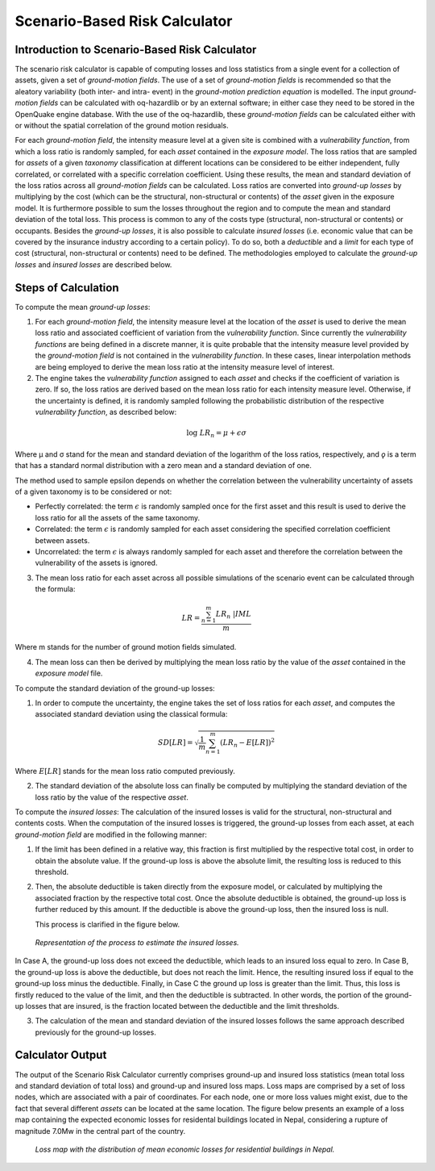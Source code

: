 Scenario-Based Risk Calculator
==============================

Introduction to Scenario-Based Risk Calculator
----------------------------------------------

The scenario risk calculator is capable of computing losses and loss
statistics from a single event for a collection of assets, given a
set of *ground-motion fields*. The use of a set of *ground-motion fields*
is recommended so that the aleatory variability (both inter- and
intra- event) in the *ground-motion prediction equation* is modelled.
The input *ground-motion fields* can be calculated with oq-hazardlib or
by an external software; in either case they need to be stored in the
OpenQuake engine database. With the use of the oq-hazardlib, these
*ground-motion fields* can be calculated either with or without the
spatial correlation of the ground motion residuals.

For each *ground-motion field*, the intensity measure level at a given
site is combined with a *vulnerability function*, from which a loss
ratio is randomly sampled, for each *asset* contained in the *exposure
model*. The loss ratios that are sampled for *assets* of a given
*taxonomy* classification at different locations can be considered to
be either independent, fully correlated, or correlated with a
specific correlation coefficient. Using these results, the mean and
standard deviation of the loss ratios across all *ground-motion fields*
can be calculated. Loss ratios are converted into *ground-up losses* by
multiplying by the cost (which can be the structural, non-structural
or contents) of the *asset* given in the exposure model. It is
furthermore possible to sum the losses throughout the region and to
compute the mean and standard deviation of the total loss. This
process is common to any of the costs type (structural,
non-structural or contents) or occupants. Besides the *ground-up
losses*, it is also possible to calculate *insured losses* (i.e.
economic value that can be covered by the insurance industry
according to a certain policy). To do so, both a *deductible* and a
*limit* for each type of cost (structural, non-structural or contents)
need to be defined. The methodologies employed to calculate the
*ground-up losses* and *insured losses* are described below.

Steps of Calculation
--------------------

To compute the mean *ground-up losses*:

1. For each *ground-motion field*, the intensity measure level at the
   location of the *asset* is used to derive the mean loss ratio and
   associated coefficient of variation from the *vulnerability function*.
   Since currently the *vulnerability functions* are being defined in a
   discrete manner, it is quite probable that the intensity measure
   level provided by the *ground-motion field* is not contained in the
   *vulnerability function*. In these cases, linear interpolation methods
   are being employed to derive the mean loss ratio at the intensity
   measure level of interest.
2. The engine takes the *vulnerability function* assigned to each *asset*
   and checks if the coefficient of variation is zero. If so, the loss
   ratios are derived based on the mean loss ratio for each intensity
   measure level. Otherwise, if the uncertainty is defined, it is
   randomly sampled following the probabilistic distribution of the
   respective *vulnerability function*, as described below:

.. math::  

   \log\ LR_n = \mu + \epsilon\sigma

Where µ and σ stand for the mean and standard deviation of the
logarithm of the loss ratios, respectively, and *ǫ* is a term that
has a standard normal distribution with a zero mean and a standard
deviation of one.

The method used to sample epsilon depends on whether the correlation
between the vulnerability uncertainty of assets of a given taxonomy
is to be considered or not:

- Perfectly correlated: the term :math:`\epsilon` is randomly sampled once for 
  the first asset and this result is used to derive the loss ratio for all the 
  assets of the same taxonomy.
- Correlated: the term :math:`\epsilon` is randomly sampled for each asset
  considering the specified correlation coefficient between assets.
- Uncorrelated: the term :math:`\epsilon` is always randomly sampled for each 
  asset and therefore the correlation between the vulnerability of the assets 
  is ignored.

3. The mean loss ratio for each asset across all possible simulations of
   the scenario event can be calculated through the formula:

.. math::

   LR = \frac{\sum^{m}_{n=1}{LR_n\ | IML}}{m}

Where m stands for the number of ground motion fields simulated.

4. The mean loss can then be derived by multiplying the mean loss ratio
   by the value of the *asset* contained in the *exposure model* file.

To compute the standard deviation of the ground-up losses:

1. In order to compute the uncertainty, the engine takes the set of loss
   ratios for each *asset*, and computes the associated standard deviation
   using the classical formula:

.. math::

   SD[LR] = \sqrt{\frac{1}{m} \sum^{m}_{n=1}{(LR_n-E[LR])}^2}

Where :math:`E[LR]` stands for the mean loss ratio computed previously.

2. The standard deviation of the absolute loss can finally be computed
   by multiplying the standard deviation of the loss ratio by the value
   of the respective *asset*.

To compute the *insured losses*: The calculation of the insured losses
is valid for the structural, non-structural and contents costs. When
the computation of the insured losses is triggered, the ground-up
losses from each asset, at each *ground-motion field* are modified in
the following manner:

1. If the limit has been defined in a relative way, this fraction is
   first multiplied by the respective total cost, in order to obtain the
   absolute value. If the ground-up loss is above the absolute limit,
   the resulting loss is reduced to this threshold.

2. Then, the absolute deductible is taken directly from the exposure
   model, or calculated by multiplying the associated fraction by the
   respective total cost. Once the absolute deductible is obtained, the
   ground-up loss is further reduced by this amount. If the deductible
   is above the ground-up loss, then the insured loss is null.

   This process is clarified in the figure below.

.. figure:: _images/insured_loss_estimate.png

   *Representation of the process to estimate the insured losses.*

In Case A, the ground-up loss does not exceed the deductible, which
leads to an insured loss equal to zero. In Case B, the ground-up loss
is above the deductible, but does not reach the limit. Hence, the
resulting insured loss if equal to the ground-up loss minus the
deductible. Finally, in Case C the ground up loss is greater than the
limit. Thus, this loss is firstly reduced to the value of the limit,
and then the deductible is subtracted. In other words, the portion of
the ground-up losses that are insured, is the fraction located
between the deductible and the limit thresholds.

3. The calculation of the mean and standard deviation of the insured
   losses follows the same approach described previously for the
   ground-up losses.

Calculator Output
-----------------

The output of the Scenario Risk Calculator currently comprises
ground-up and insured loss statistics (mean total loss and standard
deviation of total loss) and ground-up and insured loss maps. Loss
maps are comprised by a set of loss nodes, which are associated with
a pair of coordinates. For each node, one or more loss values might
exist, due to the fact that several different *assets* can be located
at the same location. The figure below presents an example of a loss map
containing the expected economic losses for residental buildings
located in Nepal, considering a rupture of magnitude 7.0Mw in the
central part of the country.


.. figure:: _images/nepal.png

   *Loss map with the distribution of mean economic losses
   for residential buildings in Nepal.*